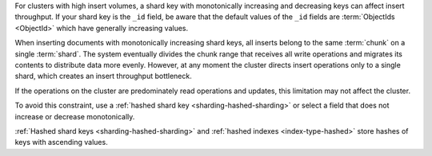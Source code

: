 For clusters with high insert volumes, a shard key with
monotonically increasing and decreasing keys can affect insert
throughput. If your shard key is the ``_id`` field, be aware that
the default values of the ``_id`` fields are :term:`ObjectIds
<ObjectId>` which have generally increasing values.

When inserting documents with monotonically increasing shard keys, all inserts
belong to the same :term:`chunk` on a single :term:`shard`. The system
eventually divides the chunk range that receives all write operations and
migrates its contents to distribute data more evenly. However, at any moment
the cluster directs insert operations only to a single shard, which creates an
insert throughput bottleneck.

If the operations on the cluster are predominately read operations
and updates, this limitation may not affect the cluster.

To avoid this constraint, use a :ref:`hashed shard key
<sharding-hashed-sharding>` or select a field that does not
increase or decrease monotonically.

:ref:`Hashed shard keys <sharding-hashed-sharding>` and :ref:`hashed
indexes <index-type-hashed>` store hashes of keys with ascending values.
